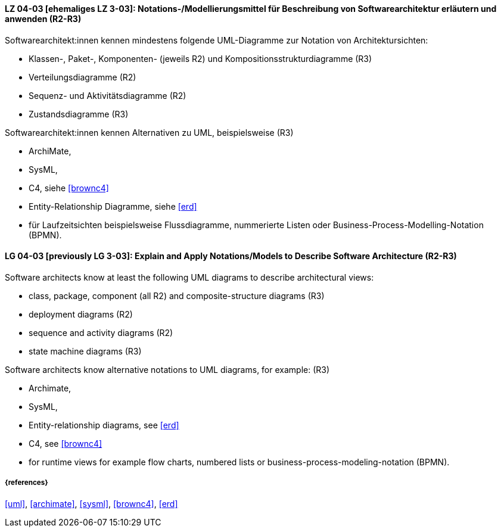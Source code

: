 
// tag::DE[]
[[LG-04-03]]
==== LZ 04-03 [ehemaliges LZ 3-03]: Notations-/Modellierungsmittel für Beschreibung von Softwarearchitektur erläutern und anwenden (R2-R3)

Softwarearchitekt:innen kennen mindestens folgende UML-Diagramme zur Notation von Architektursichten:

* Klassen-, Paket-, Komponenten- (jeweils R2) und Kompositionsstrukturdiagramme (R3)
* Verteilungsdiagramme (R2)
* Sequenz- und Aktivitätsdiagramme (R2)
* Zustandsdiagramme (R3)

Softwarearchitekt:innen kennen Alternativen zu UML, beispielsweise (R3)

* ArchiMate, 
* SysML, 
* C4, siehe <<brownc4>>
* Entity-Relationship Diagramme, siehe <<erd>>
* für Laufzeitsichten beispielsweise Flussdiagramme, nummerierte Listen oder Business-Process-Modelling-Notation (BPMN).

// end::DE[]

// tag::EN[]
[[LG-04-03]]
==== LG 04-03 [previously LG 3-03]: Explain and Apply Notations/Models to Describe Software Architecture (R2-R3)

Software architects know at least the following UML diagrams to describe architectural views:

* class, package, component (all R2) and composite-structure diagrams (R3)
* deployment diagrams (R2)
* sequence and activity diagrams (R2)
* state machine diagrams (R3)

Software architects know alternative notations to UML diagrams, for example: (R3)

* Archimate,
* SysML,
* Entity-relationship diagrams, see <<erd>>
* C4, see <<brownc4>>

* for runtime views for example flow charts, numbered lists or business-process-modeling-notation (BPMN).

// end::EN[]


===== {references}
<<uml>>, <<archimate>>, <<sysml>>, <<brownc4>>, <<erd>>